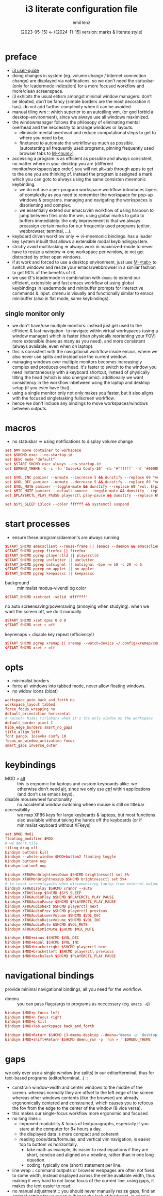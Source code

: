 #+title:  i3 literate configuration file
#+author: emil lenz
#+email:  emillenz@protonmail.com
#+date:   [2023-05-15] <- ([2024-11-15] version: marks & literate style)
#+property: header-args:conf :tangle config :comments no

* preface
- [[https://i3wm.org/docs/userguide.html][i3 user-guide]]
- doing changes in system (eg. volume change / internet connection change) are displayed via notifications.  so we don't need the statusbar (only for leadermode indication) for a more focused workflow and more/clean screenspace.
- i3 exhibits the usual elitism amongst minimal window managers: don’t be bloated, don’t be fancy (simple borders are the most decoration it has).  do not add further complexity when it can be avoided.
- manual tiling wm ::  which superior to an autotiling wm, (or god forbid a desktop-environment), since we always use all windows maximized.
- the windowmanager follows the philosopy of eliminating mental overhead and the neccessity to arrange windows or layouts.
  - eliminate mental overhead and reduce computational steps to get to where you need to be.
  - finetuned to automate the workflow as much as possible. (autostarting all frequently used programs, pinning frequently used browser tabs to [[kbd:][M-<num>]])
- accessing a program is as efficient as possible and always consistent, no matter where in your desktop you are (different monitor/workspace/app order) you will not alt+tab through apps to get to the one you are thinking of.  instead the program is assigned a mark which you can goto to always using the same consisten mnemonic keybinding.
  - we do not use a per-program workspace workflow.  introduces layers of complexity as you need to remember the workspace for pop-up windows & programs.  managing and navigating the workspaces is disorienting and complex.
  - we essentially extend our emacs/vim workflow of using harpoon to jump between files onto the wm, using global marks to goto to buffers immediately.  the only improvement is that we always preassign certain marks for our frequently used programs (editor, webbrowser, terminal, ...).
- keyboard driven workflow only => vi-mnemonic bindings.  has a leader key system inbuilt that allows a extensible modal keybindingsystem.
- strictly avoid multitasking => always work in maximized-mode to never have to resize a window => one workspace per window, to not get distracted by other open windows.
- if at work and forced to use a desktop environment, just use [[kbd:][M-<tab>]] to switch windows and resize your emacs/webbrowser in a similar fashion to get 90% of the benefits of i3.
- we use i3's leadermode in combination with ~dmenu~ to extend our efficient, extensible and fast emacs workflow of using global keybindings in leadermode and minibuffer prompts for interactive commands & input.  dmenu is visually and functionally similar to emacs minibuffer (also in flat mode, same keybindings).

** single monitor only
:PROPERTIES:
:created: [2024-05-21 Tue 11:38]
:END:
- we don't have/use multiple monitors.  instead just get used to the efficient & fast navigation- to navigate within virtual workspaces (using a window manager) which is faster (than physically reorienting your FOV) more extensible (have as many as you need), and more consistent (always available, even when on laptop).
- this is consistent with the navigational workflow inside emacs, where we also never use splits and instead use the current window.
- managing windows over multiple monitors becomes increasingly complex and produces overhead.  it's faster to switch to the window you need instantaneously with a keyboard shortcut, instead of physically tilting the head (which is also unergonomic).  additionally we want consistency in the workflow inbetween using the laptop and desktop setup (if you even have that).
- using a single monitor only not only makes you faster, but it also aligns with the focused singletasking fullscreen workflow.
- hence we don't include any bindings to move workspaces/windows between outputs.

* macros
- no statusbar => using notifications to display volume change
#+begin_src conf
set $MV move container to workspace
set $SHCMD exec --no-startup-id
set $ESC mode "default"
set $START_SHCMD exec_always --no-startup-id
set $DMENU_THEME -b -i -fn 'Iosevka Comfy-10' -nb '#ffffff' -nf '#000000' -sb '#c0deff' -sf '#000000'

set $VOL_INC pamixer --unmute --increase 5 && dunstify --replace 69 "vol: $(pamixer --get-volume-human)"
set $VOL_DEC pamixer --unmute --decrease 5 && dunstify --replace 69 "vol: $(pamixer --get-volume-human)"
set $VOL_MUTE pamixer --toggle-mute && dunstify --replace 69 "vol: $(pamixer --get-volume-human)"
set $MIC_MUTE pamixer --default-source --toggle-mute && dunstify --replace 69 "mic-mute: $(pamixer --default-source --get-mute)"
set $PLAYERCTL_PLAY_PAUSE playerctl play-pause && dunstify --replace 69 "$(sleep 0.1 && playerctl status)"

set $SYS_SLEEP i3lock --color ffffff && systemctl suspend
#+end_src

* start processes
- ensure these programs/daemon's are always running

#+begin_src conf
$START_SHCMD emacsclient --reuse-frame || (emacs --daemon && emacsclient --create-frame)
$START_SHCMD pgrep firefox || firefox
$START_SHCMD pgrep playerctld || playerctld
$START_SHCMD pgrep unclutter || unclutter
$START_SHCMD pgrep batsignal || batsignal -bpe -w 50 -c 20 -d 5
$START_SHCMD pgrep nm-applet || nm-applet
$START_SHCMD pgrep keepassxc || keepassxc
#+end_src

- background :: minimalist modus-vivendi bg color
#+begin_src conf
$START_SHCMD xsetroot -solid '#ffffff'
#+end_src

no auto screensaving/powersaving (annoying when studying).  when we want the screen off, we do it manually.
#+begin_src conf
$START_SHCMD xset dpms 0 0 0
$START_SHCMD xset s off
#+end_src

keyremaps + disable key repeat (efficiency!)
#+begin_src conf
$START_SHCMD pgrep xremap || xremap --watch=device ~/.config/xremap/config.yml
$START_SHCMD xset r off
#+end_src

* opts
- minimalist borders
- force all windows into tabbed mode, never allow floating windows.
- no widow icons (bloat)
#+begin_src conf
workspace_auto_back_and_forth no
workspace_layout tabbed
force_focus_wrapping no
default_orientation horizontal
# <pixel> hides titlebars when it's the only window on the workspace
default_border pixel 1
hide_edge_borders smart_no_gaps
title_align left
font pango: Iosevka Comfy 10
focus_on_window_activation focus
smart_gaps inverse_outer
#+end_src

* keybindings
- MOD = [[kbd:][alt]] :: this is ergnomic for laptops and custom keyboards alike.  we otherwise don't need [[kbd:][alt]], since we only use [[kbd:][ctrl]] within applications (and don't use emacs keys).
- disable mousewheel functionality :: no accidental window switching wheen mouse is still on titlebar
- accessibility :: we map XF86 keys for large keyboards & laptops, but most functions also available without taking the hands off the keyboards (or if minimalist keyboard without XFkeys)

#+begin_src conf
set $MOD Mod1
floating_modifier $MOD
# we don't tile
tiling_drag off
bindsym button2 kill
bindsym --whole-window $MOD+button2 floating toggle
bindsym button4 nop
bindsym button5 nop

bindsym XF86MonBrightnessDown $SHCMD brightnessctl set 5%-
bindsym XF86MonBrightnessUp $SHCMD brightnessctl set 5%+
# to reset screenlayouts when disconnecting laptop from external output
bindsym XF86Display $SHCMD xrandr --auto
bindsym XF86Sleep $SHCMD $SYS_SLEEP
bindsym XF86AudioPlay $SHCMD $PLAYERCTL_PLAY_PAUSE
bindsym XF86AudioPause $SHCMD $PLAYERCTL_PLAY_PAUSE
bindsym XF86AudioNext $SHCMD playerctl next
bindsym XF86AudioPrev $SHCMD playerctl previous
bindsym XF86AudioLowerVolume $SHCMD $VOL_DEC
bindsym XF86AudioRaiseVolume $SHCMD $VOL_INC
bindsym XF86AudioMute $SHCMD $VOL_MUTE
bindsym XF86AudioMicMute $SHCMD $MIC_MUTE

bindsym $MOD+minus $SHCMD $VOL_DEC
bindsym $MOD+equal $SHCMD $VOL_INC
bindsym $MOD+bracketright $SHCMD playerctl next
bindsym $MOD+bracketleft $SHCMD playerctl previous
bindsym $MOD+backslash $SHCMD $PLAYERCTL_PLAY_PAUSE
#+end_src

* navigational bindings
provide minimal navigational bindings, all you need for the workflow.
- dmenu :: you can pass flags/args to programs as neccessary (eg. ~emacs -Q~)
#+begin_src conf
bindsym $MOD+p focus left
bindsym $MOD+n focus right
bindsym $MOD+q kill
bindsym $MOD+Tab workspace back_and_forth

bindsym $MOD+Return $SHCMD i3-dmenu-desktop --dmenu="dmenu -p 'desktop-run >' $DMENU_THEME"
bindsym $MOD+shift+Return $SHCMD dmenu_run -p 'run > ' $DMENU_THEME
#+end_src

* gaps
we only ever use a single window (no splits) in our editor/terminal, thus for text-based programs (editor/terminal...) ::
- constrain window-width and center windows to the middle of the screen.  whereas normally they are offset to the left edge of the screen.  whereas other windows contents (like the browser) are already ergonomically centered and constrained, which causes you to refocus the fov from the edge to the center of the window (& vice versa).
- this makes our single-focus workflow more ergonomic and focused.
- no long lines ::
  - improved readability & focus of textparagraphs, especially if you stare at the computer for 8+ hours a day.
  - the displayed data is more compact and coherent
  - reading code/data/formulas, and vertical vim navigation, is easier top to bottom vs horizontally.
    - take math as example, its easier to read equations if they are short, concise and aligned on a newline, rather than in one long equation.
    - coding: typically one (short) statement per line.
- line wrap :: command outputs or browser webpages are often not fixed to some width, instead displayed across the entire available width, thus making it very hard to not loose focus of the current line.  using gaps, it makes the text easier to read.
- no manual adjustment :: you should never manually resize gaps, find an optimal setting for your setup (hence the lack of bindings).  in special cases you may toggle fullscreen to get rid of gaps.
- gaps :: depend on screen resolution.  optimized for editor (100pts fill margin) and termina output.

#+begin_src conf
set $GAPSIZE 500
bindsym $MOD+z gaps horizontal current toggle $GAPSIZE
#+end_src

* workspaces
- the idea is to bind to the abstract function of the program, and not to the specific instance itself => if a different program is used, the functionality and bindings remain the same.  (eg: vim instead of emacs).
- if you are forced to work with a desktop environment, you can easily replicate this config by manually putting clients on separate workspaces and using [[kbd:][MOD+<number>]] to switch.
- workspace assigned programs are started automatically by the ~autostart~ script and a binding to open them client-server style when it makes sense (if accidentally closed), all other apps are to be opened via dmenu desktop laucher.  ensuring these programs are always running just reduces mental overhead and startup time.
- the parenthesis around the commands are required, otherwise undefined behaviour.
- we use per program workspaces and not just jumping to a specific program, since this alings more with the full focus workflow.  when we are working on something, we want to focus in on it, not multitask between mutiple different windows.
- workspaces allow multiple windows of the same class to be opened on the same workspace (eg. multiple instances of zathura).
- get window title & class information using: ~xprop~
- for windows that are not assigned to workspaces it is most efficient to use the dmenu ~window-menu~.

#+name: workspaces
#+begin_src elisp
(require 'dash)

(mapconcat #'identity
	   (->> '(("all" ".")
		  ("edit" "Emacs"
		   "emacsclient --reuse-frame || (emacs --daemon && emacsclient --create-frame)"
		   t)
		  ("read" "Zathura")
		  ("term" "Xfce4-terminal" "xfce4-terminal" t)
		  ("web" "firefox" "firefox"))

		(-map (lambda (tuple)
			(-let* (((name class cmd gaps?) tuple)
				(key (substring name 0 1)))
			  (mapconcat #'identity
				     (remove nil
					     (list (format "for_window [class=\"%s\"] move container to workspace %s" class name)
						   (format "bindsym $MOD+%s workspace %s" key name)
						   (when cmd (format "bindsym $MOD+shift+%s $SHCMD %s" key cmd))
						   (when gaps? (format "workspace %s gaps horizontal $GAPSIZE" name))))
				     "\n")))))
	   "\n")
#+end_src

(read: ~M-x info-display-manual org~ chapter: =16 working with source code=, if you don't know what this magic is doing)
#+begin_src conf
<<workspaces()>>
#+end_src

- HACK :: must come after specific workspaces (applies to all windows).
#+begin_src conf
for_window [all] focus, title_window_icon no
#+end_src

* leader
- bind infrequently used commands and menus
#+begin_src conf
bindsym $MOD+space mode "leader"

mode "leader" {
	bindsym $MOD+a $ESC; $SHCMD audio-output-menu $DMENU_THEME
	bindsym $MOD+b $ESC; $SHCMD bluetooth-menu $DMENU_THEME
	bindsym $MOD+k $ESC; $SHCMD kill-menu $DMENU_THEME
	bindsym $MOD+d $ESC; $SHCMD sh $HOME/.screenlayout/$(ls $HOME/.screenlayout | dmenu -p 'screenlayout > ' $DMENU_THEME)

	# screenshot
	bindsym $MOD+s $ESC; $SHCMD scrot --select --file "$HOME/Pictures/screenshots/%Y-%m-%d_T%H-%M-%S.png" --exec 'dunstify "screenshot" "$f"'

	bindsym $MOD+e $ESC; $SHCMD emacsclient --eval "(emacs-everywhere)"
	bindsym $MOD+q $ESC; $SHCMD $SYS_SLEEP
	bindsym $MOD+o $ESC; move workspace to output next
	bindsym $MOD+m $ESC; $SHCMD $VOL_MUTE
	bindsym $MOD+shift+m $ESC; $SHCMD $MIC_MUTE

	bindsym Escape $ESC
}
#+end_src

* modus-operandi theme
#+begin_src conf
set $BG          #ffffff
set $FG          #000000
set $MODELINE_BG #c8c8c8
set $BORDER      #9f9f9f
set $ACTIVE_BG   #c0deff
set $URGENT_BG   #ff8f88

## element              $border    $bg          $fg $mark $border (child)
client.focused          $ACTIVE_BG $ACTIVE_BG   $FG $FG   $ACTIVE_BG
client.focused_inactive $BORDER    $MODELINE_BG $FG $FG   $BORDER
client.unfocused        $BORDER    $MODELINE_BG $FG $FG   $BORDER
client.urgent           $URGENT_BG $URGENT_BG   $FG $FG   $URGENT_BG
client.background       $BG
#+end_src

* modeline
** modeline / tabbar
- a wm statusbar unneccessarily take up screen real-estate and usually just causes a distraction rather than actually being useful.
  - you don't need visual indication of how to navigate to tabs, each specific tab is always on the same keybind, and if not it's faster to search for it than visually navigate/select some list / menu.
- for full immersion, reduced distraction and enhanced focus, disable it and work fullscreen.
  - no overlapping functionality.  ex:: you wear a watch (if not, you should) => don't need time & date displayed, and have timer's at hand.
  - you always know what window you are looking at by its contents.
  - you don't need visual indication of how to navigate to tabs, nor interact with the statusbar (ex: click something) => each specific tab is always on the same keybind.
- the aestetic and efficiency of a decluttered and maximized screen is (imo) unmatched.
- the theory is to make switching so ergonomic and instantaneous, engrained into muscle memory, that you are faster that people using, say 2 monitors.
- (modelines are useful (browser / emacs) as they indicate in which mode/context we are in.)

- modline only shown when explicitly toggled and used as a leadermode indicator.
#+begin_src conf
bar {
	mode hide
	workspace_buttons yes
	binding_mode_indicator yes
	modifier none
	tray_output primary
	status_command i3status
	separator_symbol " | "
	workspace_min_width 80

	colors {
		background $MODELINE_BG
		statusline $FG
		separator $FG
		#class             $border      $bg          $fg
		binding_mode       $MODELINE_BG $MODELINE_BG $MODELINE_BG
		focused_workspace  $BORDER      $ACTIVE_BG   $FG
		active_workspace   $BORDER      $MODELINE_BG $FG
		inactive_workspace $BORDER      $MODELINE_BG $FG
		urgent_workspace   $BORDER      $URGENT_BG   $FG
	}
}
#+end_src
